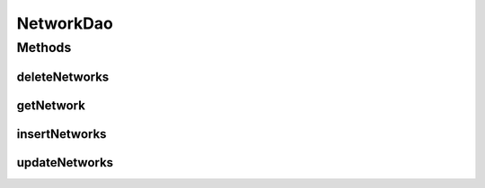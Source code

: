 .. java:import:: android.arch.persistence.room Dao

.. java:import:: android.arch.persistence.room Delete

.. java:import:: android.arch.persistence.room Insert

.. java:import:: android.arch.persistence.room OnConflictStrategy

.. java:import:: android.arch.persistence.room Query

.. java:import:: android.arch.persistence.room Update

.. java:import:: org.codethechange.culturemesh.models Network

.. java:import:: java.util List

NetworkDao
==========

.. java:package:: org.codethechange.culturemesh.data
   :noindex:

.. java:type:: @Dao public interface NetworkDao

   Created by Drew Gregory on 2/19/18.

Methods
-------
deleteNetworks
^^^^^^^^^^^^^^

.. java:method:: @Delete public void deleteNetworks(Network... networks)
   :outertype: NetworkDao

getNetwork
^^^^^^^^^^

.. java:method:: @Query public List<Network> getNetwork(long id)
   :outertype: NetworkDao

insertNetworks
^^^^^^^^^^^^^^

.. java:method:: @Insert public void insertNetworks(Network... networks)
   :outertype: NetworkDao

updateNetworks
^^^^^^^^^^^^^^

.. java:method:: @Update public void updateNetworks(Network... networks)
   :outertype: NetworkDao

